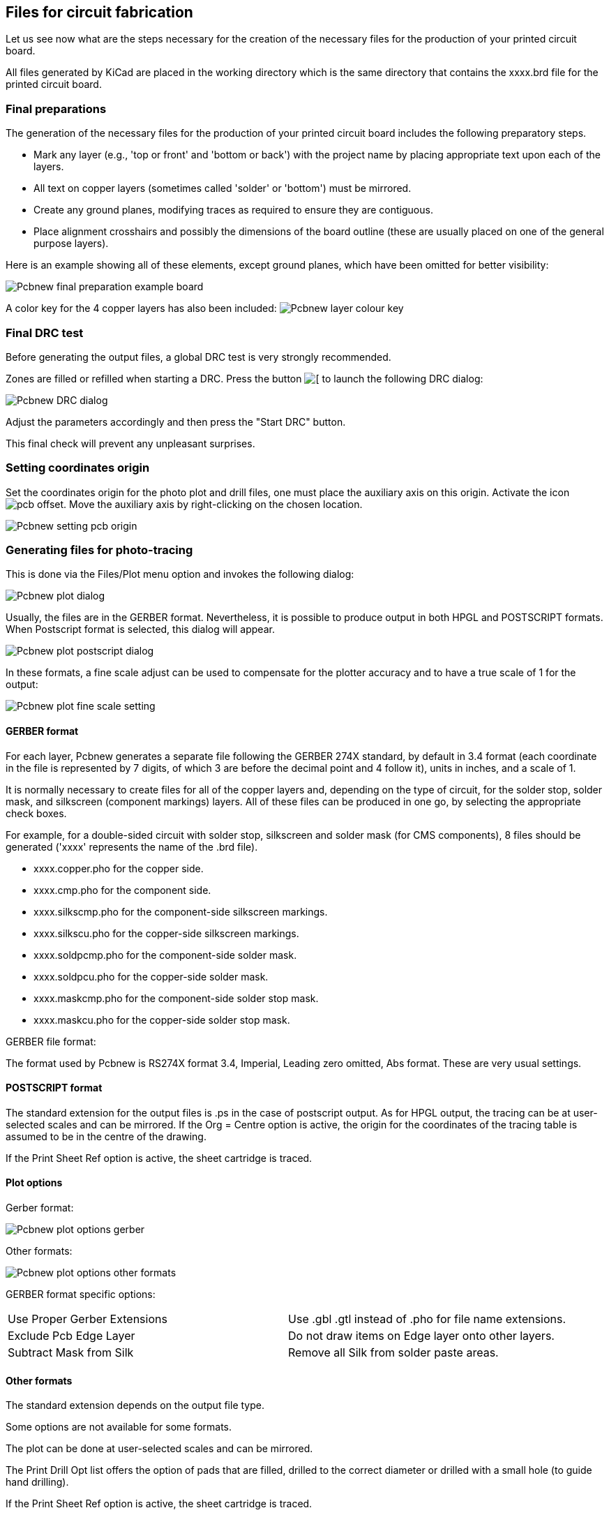 == Files for circuit fabrication

Let us see now what are the steps necessary for the creation of the necessary files for the production of your printed circuit board.

All files generated by KiCad are placed in the working directory which is the same directory that contains the xxxx.brd file for the printed circuit board.

=== Final preparations

The generation of the necessary files for the production of your printed circuit board includes the following preparatory steps.

* Mark any layer (e.g., 'top or front' and 'bottom or back') with the project name by placing appropriate text upon each of the layers.
* All text on copper layers (sometimes called 'solder' or 'bottom') must be mirrored.
* Create any ground planes, modifying traces as required to ensure they are contiguous.
* Place alignment crosshairs and possibly the dimensions of the board outline (these are usually placed on one of the general purpose layers).

Here is an example showing all of these elements, except ground planes, which have been omitted for better visibility:

image:images/Pcbnew_final_preparation_example_board.png[]

A color key for the 4 copper layers has also been included:
image:images/Pcbnew_layer_colour_key.png[]

=== Final DRC test

Before generating the output files, a global DRC test is very
strongly recommended.

Zones are filled or refilled when starting a DRC. Press the button
image:images/icons/drc.png[[]
to launch the following DRC dialog:

image:images/Pcbnew_DRC_dialog.png[]

Adjust the parameters accordingly and then press the "Start DRC" button.

This final check will prevent any unpleasant surprises.

=== Setting coordinates origin

Set the coordinates origin for the photo plot and drill files, one
must place the auxiliary axis on this origin. Activate the icon
image:images/icons/pcb_offset.png[]. Move the auxiliary axis by
right-clicking on the chosen location.

image:images/Pcbnew_setting_pcb_origin.png[]

=== Generating files for photo-tracing

This is done via the Files/Plot menu option and invokes the following
dialog:

image:images/Pcbnew_plot_dialog.png[]

Usually, the files are in the GERBER format. Nevertheless, it is
possible to produce output in both HPGL and POSTSCRIPT formats. When
Postscript format is selected, this dialog will appear.

image:images/Pcbnew_plot_postscript_dialog.png[]

In these formats, a fine scale adjust can be used to compensate for
the plotter accuracy and to have a true scale of 1 for the output:

image:images/Pcbnew_plot_fine_scale_setting.png[]

==== GERBER format

For each layer, Pcbnew generates a separate file following the
GERBER 274X standard, by default in 3.4 format (each coordinate in
the file is represented by 7 digits, of which 3 are before the
decimal point and 4 follow it), units in inches, and a scale
of 1.

It is normally necessary to create files for all of the copper
layers and, depending on the type of circuit, for the solder stop,
solder mask, and silkscreen (component markings) layers. All of
these files can be produced in one go, by selecting the appropriate
check boxes.

For example, for a double-sided circuit with solder stop, silkscreen
and solder mask (for CMS components), 8 files should be generated
('xxxx' represents the name of the .brd file).

* xxxx.copper.pho for the copper side.
* xxxx.cmp.pho for the component side.
* xxxx.silkscmp.pho for the component-side silkscreen markings.
* xxxx.silkscu.pho for the copper-side silkscreen markings.
* xxxx.soldpcmp.pho for the component-side solder mask.
* xxxx.soldpcu.pho for the copper-side solder mask.
* xxxx.maskcmp.pho for the component-side solder stop mask.
* xxxx.maskcu.pho for the copper-side solder stop mask.

GERBER file format:

The format used by Pcbnew is RS274X format 3.4, Imperial, Leading
zero omitted, Abs format. These are very usual settings.

==== POSTSCRIPT format

The standard extension for the output files is .ps in the case of
postscript output. As for HPGL output, the tracing can be at
user-selected scales and can be mirrored. If the Org = Centre option
is active, the origin for the coordinates of the tracing table is
assumed to be in the centre of the drawing.

If the Print Sheet Ref option is active, the sheet cartridge is traced.

==== Plot options

Gerber format:

image:images/Pcbnew_plot_options_gerber.png[]

Other formats:

image:images/Pcbnew_plot_options_other_formats.png[]

GERBER format specific options:

[cols="1,1"]
|=====
| Use Proper Gerber Extensions
| Use .gbl .gtl instead of .pho for file name extensions.
| Exclude Pcb Edge Layer
| Do not draw items on Edge layer onto other layers.
| Subtract Mask from Silk
| Remove all Silk from solder paste areas.
|=====

==== Other formats

The standard extension depends on the output file type.

Some options are not available for some formats.

The plot can be done at user-selected scales and can be mirrored.

The Print Drill Opt list offers the option of pads that are filled,
drilled to the correct diameter or drilled with a small hole (to
guide hand drilling).

If the Print Sheet Ref option is active, the sheet cartridge is traced.

=== Global clearance settings for the solder stop and the solder paste mask

Mask clearance values can be set globally for the solder mask
layers and the solder paste layers. These clearances can be set
at the following levels.

* At pads level.
* At footprint level.
* Globally.

And Pcbnew uses by priority order.

* Pad values. If null:
* Footprint values. If null:
* Global values.

==== Access

The menu option for this is available via the Dimensions menu:

image:images/Pcbnew_pad_mask_clearance_menu_item.png[]

The dialog box is the following:

image:images/Pcbnew_pad_mask_settings_dialog.png[]

==== Solder mask clearance

A value near to 0.2 mm is usually good. This value is positive
because the mask is usually bigger than the pad.

One can set a minimum value for the solder mask width, between 2 pads.

If the actual value is smaller than the minimum value, the 2 solder
mask shapes will be merged.

==== Solder paste clearance

The final clearance is the sum of the solder paste clearance and a
percentage of the pad size.

This value is negative because the mask is usually smaller than the
pad.

=== Generating drill files

The creation of a drill file xxxx.drl following the EXCELLON
standard is always necessary.

One can also produce an optional drill report, and an optional drill
map.

* The drill map can be plotted using several formats.
* The drill report is a plain text file.

The generation of these files is controlled via:

* "Create Drill File" button, or
* Files/Fabrication Outputs/Drill file menu selection.

The Drill tools dialog box will be the following:

image:images/Pcbnew_drill_file_dialog.png[]

For setting the coordinate origin, the following dialog box is used:

image:images/Pcbnew_drill_origin_setting.png[]

* Absolute: absolute coordinate system is used.
* Auxiliary axis: coordinates are relative to the auxiliary axis,
  use the icon (right toolbar) to set it.

=== Generating cabling documentation

To produce cabling documentation files, the component and copper
silkscreen layers can be traced. Usually, just the component-side
silkscreen markings are sufficient for cabling a PCB. If the
copper-side silkscreen is used, the text it contains should be
mirrored in order to be readable.

=== Generation of files for automatic component insertion

This option is accessed via the Postprocess/Create Cmp file menu
option. However, no file will be generated unless at least one
module has the Normal+Insert attribute activated (see Editing
Modules). One or two files will be produced, depending upon whether
insertable components are present on one or both sides of the PCB. A
dialogue box will display the names of the file(s) created.

=== Advanced tracing options

The options described below (part of the Files/Plot dialogue) allow
for fine-grained control of the tracing process. They are
particularly useful when printing the silkscreen markings for
cabling documentation.

image:images/Pcbnew_advanced_tracing_options.png[]

The available options are:
[cols="1,2"]
|======
|Use Proper Gerber  Extensions
|GERBER format specific.
When creating files, use specific extensions foe each file.
If disabled the Gerber file extension is .pho.
|Exclude pcb edge layer
|GERBER format specific.
Do not plot graphic items on edge layer.
|Print Sheet Ref
|Trace sheet outline and the cartridge.
|Print Pads on Silkscreen
|Enables/disables printing of pad outlines on the silkscreen layers (if the pads have already been declared to appear on these layers). Prevents any pads from being printed in the disabled mode.
|Print Module Value
|Enables printing of VALUE text on the silkscreen.
|Print Module Reference
|Enables printing of the REFERENCE text on the silkscreen.
|Print other module texts
|Enables the printing of other text fields on the silkscreen.
|Force Print Invisible Texts
|Forces printing of fields (reference, value) declared as invisible. In combination with Print Module Reference and Print Module Value, this option enables production of documents for guiding cabling and repair. These options have proven necessary for circuits using components that are too small (CMS) to allow readable placement of two separate text fields.
|======
